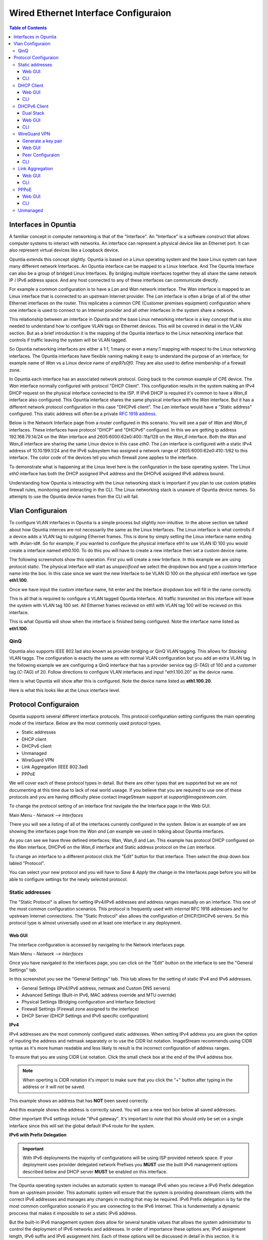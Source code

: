 =====================================
Wired Ethernet Interface Configuraion
=====================================

.. contents:: Table of Contents

Interfaces in Opuntia
---------------------

A familiar concept in computer networking is that of the "Interface". An "Interface" is a software construct that allows 
computer systems to interact with networks. An interface can represent a physical device like an Ethernet port. It can also 
represent virtual devices like a Loopback device. 

Opuntia extends this concept slightly. Opuntia is based on a Linux operating system and the base Linux system can have many 
different network Interfaces. An Opuntia interface can be mapped to a Linux Interface. And The Opuntia Interface can also 
be a group of bridged Linux Interfaces. By bridging multiple interfaces together they all share the same network IP / IPv6
address space. And any host connected to any of these interfaces can communicate directly.   

For example a common configuration is to have a *Lan* and *Wan* network interface. The *Wan* interface is mapped to an 
Linux interface that is connected to an upstream Internet provider. The *Lan* interface is often a brige of all of the other
Ethernet interfaces on the router. This replicates a common CPE (Customer premises equipment) configuration where one
interface is used to connect to an Internet provider and all other interfaces in the system share a network. 

This relationship between an interface in Opuntia and the base Linux networking interface is a key concept that is also
needed to understand how to configure VLAN tags on Ethernet devices. This will be covered in detail in the VLAN section. 
But as a brief introduction it is the mapping of the Opuntia interface to the Linux networking interface that controls
if traffic leaving the system will be VLAN tagged. 

So Opuntia networking interfaces are either a 1:1, 1:many or even a many:1 mapping with respect to the Linux networking 
interfaces. The Opuntia interfaces have flexible naming making it easy to understand the purpose of an interface; for example
name of *Wan* vs a Linux device name of *enp97s0f0*. They are also used to define membership of a firewall zone. 

In Opuntia each interface has an associated network protocol. Going back to the common example of CPE device. 
The *Wan* interface normally configured with protocol "DHCP Client". This configuration results in the system making an IPv4 
DHCP request on the physical interface connected to the ISP. If IPv6 DHCP is required it's common to have a *Wan_6* interface also 
configured. This Opuntia interface shares the same physical interface with the *Wan* interface. But it has a different
network protocol configuration in this case "DHCPv6 client". The *Lan* interface would have a "Static address" configured.
This static address will often be a private `RFC 1918 address <https://tools.ietf.org/html/rfc1918>`_. 

Below is the Network Interface page from a router configured in this scenario. You will see a pair of *Wan* and *Wan_6* 
interfaces. These interfaces have protocol "DHCP" and "DHCPv6" configured. In this we are getting ip address 
192.168.79.14/24 on the *Wan* interface and 2605:6000:62e0:400::1fa/128 on the *Wan_6* interface. Both the *Wan* and *Wan_6* 
interface are sharing the same Linux device in this case *eth0*.  The *Lan* interface is configured with a static IPv4 address
of 10.10.199.1/24 and the IPv6 subsystem has assigned a network range of 2605:6000:62e0:410::1/62 to this interface. 
The color code of the devices tell you which firewall zone applies to the interface. 

.. image:: ../manual-images/Network-Interfaces-Wan-Lan-example.png
  :width: 750
  :alt: Screenshot of the Interfaces page in the Wan/Lan example 

To demonstrate what is happening at the Linux level here is the configuration in the base operating system. The Linux *eth0*
interface has both the DHCP assigned IPv4 address and the DHCPv6 assigned IPv6 address bound.   

.. image:: ../manual-images/Linux-ifconfig-Wan-Lan-example.png
  :width: 700
  :alt: Screenshot showing how both the DHCP/DHCPv6 address is on a single Linux network Interface.

Understanding how Opuntia is interacting with the Linux networking stack is important if you plan to use custom iptables 
firewall rules, monitoring and interacting in the CLI. The Linux networking stack is unaware of Opuntia device names. 
So attempts to use the Opuntia device names from the CLI will fail.  

Vlan Configuraion
-----------------

To configure VLAN interfaces in Opuntia is a simple process but slightly non-intuitive. In the above section we talked about how
Opuntia interces are not necessarily the same as the Linux Interfaces. The Linux interface is what controlls if a device adds a 
VLAN tag to outgoing Ethernet frames. This is done by simply setting the Linux interface name ending with .#vlan-id#. So for
example; if you wanted to configure the physical interface eth1 to use VLAN ID 100 you would create a interface named eth0.100. 
To do this you will have to create a new interface then set a custom device name. 

The following screenshots show this operation. First you will create a new Interface. In this example we are using protocol
static. The physical interface will start as *unspecificed* we select the dropdown box and type a custom Interface name into
the box. In this case since we want the new Interface to be VLAN ID 100 on the physical eth1 interface we type **eth1.100**. 

.. image:: ../manual-images/Network-Interfaces-VLAN-custom-example.png
  :width: 750
  :alt: Screenshot showing the custom Interface input. 

Once we have input the custom interface name, hit enter and the Interface dropdown box will fill in the name correctly.

.. image:: ../manual-images/Network-Interfaces-VLAN-custom-example-filled.png
  :width: 750
  :alt: Screenshot showing the custom Interface input filled in. 

This is all that is required to configure a VLAN tagged Opuntia Interface. All traffic transmited on this interface will leave 
the system with VLAN tag 100 set. All Ethernet frames recieved on eth1 with VLAN tag 100 will be recieved on this interface. 

.. image:: ../manual-images/Network-Interfaces-VLAN-finished.png
  :width: 750
  :alt: Screenshot

This is what Opuntia will show when the interface is finished being configured. Note the interface name listed as **eth1.100**. 

QinQ
####

Opuntia also supports IEEE 802.1ad also known as provider bridging or QinQ VLAN tagging. This allows for *Stacking* VLAN taggs. 
The configuration is exactly the same as with normal VLAN configuration but you add an extra VLAN tag. In the following example
we are configuring a QinQ interface that has a provider service tag (*S-TAG*) of 100 and a customer tag (*C-TAG*) of 20. Follow 
directions to configure VLAN interfaces and input "eth1.100.20" as the device name. 

Here is what Opuntia will show after this is configured. Note the device name listed as **eth1.100.20**. 

.. image:: ../manual-images/Network-Interfaces-QinQ.png
  :width: 750
  :alt: Screenshot

Here is what this looks like at the Linux interface level. 

.. image:: ../manual-images/Network-Interfaces-QinQ-Linux.png
  :width: 750
  :alt: Screenshot


Protocol Configuraion
---------------------

Opuntia supports several different interface protocols. This protocol configuration setting configures the main operating
mode of the interface. Below are the most commonly used protocol types. 

* Static addresses
* DHCP client
* DHCPv6 client
* Unmanaged
* WireGuard VPN
* Link Aggregation (IEEE 802.3ad)
* PPPoE

We will cover each of these protocol types in detail. But there are other types that are supported but we are not documenting 
at this time due to lack of real world useage. If you believe that you are required to use one of these protocols and you are 
having difficulty plese contact ImageStream support at *support@imagestream.com*.  

To change the protocol setting of an interface first navigate the the Interface page in the Web GUI. 

Main Menu - *Network --> Interfaces*

There you will see a listing of all of the interfaces currently configured in the system. Below is an example of we are 
showing the interfaces page from the *Wan and Lan* example we used in talking about Opuntia interfaces. 

.. image:: ../manual-images/Network-Interfaces-Wan-Lan-example.png
  :width: 750
  :alt: Screenshot of the Interfaces page in the Wan/Lan example 

As you can see we have three defined interfaces; Wan, Wan_6 and Lan. This example has protocol DHCP configured on the *Wan* 
interface, DHCPv6 on the *Wan_6* interface and Static address protocol on the *Lan* interface. 

To change an interface to a different protocol click the "Edit" button for that interface. Then select the drop down box 
labled "Protocol". 

.. image:: ../manual-images/Network-Interfaces-Edit-Proto.png
  :width: 700
  :alt: Screenshot showing the Protocol dropdown box location

You can select your new protocol and you will have to *Save & Apply* the change in the Interfaces page before you will be 
able to configure settings for the newly selected protocol. 

Static addresses
################

The "Static Protocol" is allows for setting IPv4/IPv6 addresses and address ranges manually on an interface. This one of the 
most common configuration scenarios. This protocol is frequently used with *internal* RFC 1918 addresses and for upstream Internet 
connections. The "Static Protocol" also allows the configuration of DHCP/DHCPv6 servers. So this protocol type is almost 
universally used on at least one interface in any deployment. 

Web GUI
*******

The interface configuration is accessed by navigating to the Network interfaces page. 

Main Menu - *Network --> Interfaces*

Once you have navigated to the interfaces page, you can click on the "Edit" button on the interface to see the "General Settings" 
tab.   

.. image:: ../manual-images/Network-Interfaces-Static-Proto-IPv4.png
  :width: 700
  :alt: Screenshot of editing an interfaces with the static protocol 

In this screenshot you see the "General Settings" tab. This tab allows for the setting of static IPv4 and IPv6 addresses.
 

- General Settings (IPv4/IPv6 address, netmask and Custom DNS servers)
- Advanced Settings (Built-in IPv6, MAC address override and MTU override)
- Physical Settings (Bridging configuration and Interface Selection)
- Firewall Settings (Firewall zone assigned to the interface)
- DHCP Server (DHCP Settings and IPv6 specific configuration)

**IPv4**

IPv4 addresses are the most commonly configured static addresses.  When setting IPv4 address you are given the option of inputing 
the address and netmask separately or to use the CIDR list notation. ImageStream recommends using CIDR syntax as it's more human 
readable and less likely to result is the incorrect configuration of address ranges. 

To ensure that you are using CIDR List notation. Click the small check box at the end of the IPv4 address box. 

.. image:: ../manual-images/Network-Interfaces-Static-Proto-IPv4-CIDR.png
  :width: 700
  :alt: Screenshot showing the CIDR check box
  
.. note:: When operting is CIDR notation it's import to make sure that you click the "+" button after typing in the address or it will not be saved. 

This example shows an address that has **NOT** been saved correctly.

.. image:: ../manual-images/Network-Interfaces-Static-Proto-CIDR-not-saved.png
  :width: 700

And this example shows the address is correctly saved. You will see a new text box below all saved addresses. 

.. image:: ../manual-images/Network-Interfaces-Static-Proto-CIDR-saved.png
  :width: 700

Other important IPv4 settings include "IPv4 gateway". It's important to note that this should only be set on a single interface
since this will set the global default IPv4 route for the system.   

**IPv6 with Prefix Delegation**

.. important:: With IPv6 deployments the majority of configurations will be using ISP provided network space. If your deployment uses provider delegated network Prefixes you **MUST** use the built IPv6 management options described below and DHCP server **MUST** be enabled on this interface. 

The Opuntia operating system includes an automatic system to manage IPv6 when you recieve a IPv6 Prefix delegation from an upstream
provider. This automatic system will ensure that the system is providing downstream clients with the correct IPv6 addresses and 
manages any changes in routing that may be required. IPv6 Prefix delegation is by far the most common configuration scenario if you 
are connecting to the IPv6 Internet. This is fundementatly a dynamic proccess that makes it impossible to set a static IPv6 address.

But the built-in IPv6 management system does allow for several tunable values that allows the system administrator to control the
deployment of IPv6 networks and addresses. In order of importance these options are; IPv6 assignment length, IPv6 suffix and IPv6
assignment hint. Each of these options will be discussed in detail in this section. It is important understand that in most 
common configurations the only settting that you are likely to configure is IPv6 assignment length. The other two values are likely
to remain unconfigured or in the default state. 

.. image:: ../manual-images/Network-Interfaces-Static-Proto-IPv6.png
  :width: 700

The "IPv6 assignment length" allows the administrator to chose the desired IPv4 prefix length for the interface. This setting is 
also used to signal to the Opuntia operating system to enable to built-in IPv6 management on this interface. Selecting any value
will disable the normal static IPv6 configuration options for setting a static IPv6 address, IPv6 gateway and IPv6 routed prefix.

IPv6 assignment length is typically set to 64 bits. A IPv6 Prefix length of 64 bits allows for the standard IPv6 address 
auto-configuration for most client devices (SLAAC and DHCPv6). To function correctly you must recieve a IPv6 Prefix delegation from 
an upstream provider.

For example if the Opuntia system recieved a IPv6 prefix delegation of 2605:540:1::/60 and we set the "IPv6 assignment length" to 
64 bits; Opuntia will configure one of the 16 /64 network ranges in the 2605:540:1::/60 delegation on this interface. If the 
upstream provider changes the IPv6 prefix delegation those changes will be automatically applied to all downstream devices. 

.. note:: Most client operating sytems install IPv6 routes using the link local address of the router. So a human readable address on a interface is purely a management feature.

The "IPv6 suffix" sets the IPv6 Interface ID. This is the last 64bits of a IPv6 address. This allows the administrator to control 
the last part of an IPv6 address that is assigned. Given our example of receiving a IPv6 prefix of 2605:540:1::/64 if we were 
set the the "IPv6 suffix" to "::100:1"; the expected IPv6 address assigned to the interface would be 2605:540:1::100:1/64. This 
setting does have a default value of "::1" so in many cases you will not need to make adjustments to this setting if you want your
routers IPv6 to in ::1. 

Setting the IPv6 suffix setting is useful for network troubleshooting. It allows you to set the human readable IPv6 address that 
the router will use when being probed with standard troubleshooting tools like traceroute and ping.  

.. important:: If a "IPv6 assignment hint" is outside of the IPv6 prefix ranges that are available this setting will have no effect.

If we wanted to control which /64 IPv6 prefix will be selected we can use the second setting "IPv6 assignment hint". This is an 
optional value, the default is not set. If this option is in the default state, the system will try to effecently allocate IPv6 
networks. If control of the assigned network is required; the value is a hex number that matches sub-Prefix ID. So in 
this example if we want to assign 2605:540:1:2::/64 we could set the hint value to "2". Or if it was required to assign 
2605:540:1:f::/64 we would set the value to "f". 

Given the dynamic nature of IPv6 prefix delegation it is often not required to control the specific network. Also it's important to
remember that this is a "hint" that requires the expected network address to be included in your IPv6 prefix delegation. If your
provider adjustes the assigned prefix delegation it is quite possible that your "hint" will no longer be able to map to a valid 
network range. That would result this setting having no effect. For this reason we suggest not using this feature if you are 
receiving a Prefix Delegation. But it is useful in a few deployment scenarios so it's usage is detailed here. 

**DHCP/DHCPv6 settings - Static protocol**

.. note:: It is a required that you use DHCP server settings on the interface for downstream devices to recieve IPv6 prefix delegation. 

Client devices normally are not statically assigned IPv6 addresses. If you are using the recommended Opuntia built-in IPv6 
management to delegate IPv6 Prefixes you must configure DHCP/DHCPv6 server on this interface. This section will contain only a 
brief list of commands and settings needed to ensure that client devices will function. For a full description of the DHCP / DHCPv6
server Interface settings and Global DHCP settings please look at the DHCP Server chapter linked below.

:doc:`dhcp-server`

.. image:: ../manual-images/Network-Interfaces-Static-DHCP-unconfig.png
  :width: 700
  :alt: Screenshot of the DHCP tab before being configured

To begin, Edit the interface and click to the "DHCP Server" tab. You will see a large button labled "Setup DHCP Server".

.. image:: ../manual-images/Network-Interfaces-Static-DHCP-Gen.png
  :width: 700
  :alt: Screenshot of the DHCP General Setup tab

This tab shows the basic DHCP server settings for the interface. 

- Ignore interface
- Start
- Limit
- Lease time

The "Ignore interface" checkbox will disable the IPv4 DHCP server on this interface. If selected this will automatically hide the 
"advanced settings" tab. This can be a useful configuration option if you are manually assiging IPv4 addresses but you want to use
the built-in IPv6 subsystem. 

The "Start" configuration setting specifies where in the IPv4 network range to begin allocating DHCP client ip addresses. For 
example if you have a static network of 192.168.85.0/24 allocated to the interface and you have the "Start" setting set to 100; the
lowest ip address that can be allocated is 192.168.85.100. This is a required setting if DHCP server is enabled. 

The "Limit" setting works with the start value to limit how many addresses can be allocated and thereby defining the DHCP addresses
that can be allocated. In our example of starting our DHCP pool at 192.168.85.100 if we use the default value of 150 ro the "Limit" 
setting that results in the system allocating Ip addresses from 192.168.85.100 to 192.168.85.250. Or otherwise limiting the 
allocation to 150 addresses above the "Start" setting. This is a required setting if DHCP server is enabled. 

The "Lease time" setting defines the length of time that the DHCP Lease is valid. This is a required setting if DHCP server is 
enabled.  

To configure DHCPv6 settings click the "IPv6 Settings" tab. 

.. image:: ../manual-images/Network-Interfaces-Static-DHCPv6.png
  :width: 700
  :alt: Screenshot of the DHCPv6 settings

On this tab we see the DHCPv6 settings. The most commonly used settings are as follows.  

- Router Advertisement-Service
- DHCPv6-Service
- DHCPv6-Mode
- Announced DNS servers

The "Router Advertisement-Service" enables the Opuntia system to send IPv6 router Advertisement packets on this interface. This 
allows client devices to learn that the Opuntia system is acting as a router for this network. It also serves as the primary 
enabler for the usage of SLAAC (Stateless address autoconfiguration) to automatically configure IPv6 networks. The recommended 
value is "Server mode". 

The "DHCPv6-Service" is the setting that actually starts DHCPv6 on the Interface. The recommended value is "Server mode".

The "DHCPv6-Mode" controls the operating mode of the DHCPv6 Server. This settting will be explained in more detail in the DHCP 
Server chapter. The recommended value is "Stateless + Stateful". 

The last most commonly configured IPv6 DHCPv6 is "Announced DNS servers". This value is very similar to setting the DNS server 
option for IPv4. This allows the DHCPv6 clients to learn a list of DNS servers. This is an optional setting since you may learn 
DNS servers from IPv4 DHCP or other methods. 

One interesting thing about the "Announced DNS servers" setting is that you can announce IPv4 or IPv6 DNS servers addresses using 
this configuration value. Depending on the enviorment, it may be valid to only have IPv4 DNS servers specified in the IPv6 DHCPv6 
service. 

.. image:: ../manual-images/Network-Interfaces-Static-DHCPv6-dns.png
  :width: 700
  :alt: Screenshot showing IPv4 and IPv6 DNS servers being Announced using DHCPv6. 
 

**Static IPv6**

There are several deployment scenarios where you will not recieve an IPv6 prefix delegation. Typically this is when you are learning
IPv6 routes over a dynamic routing protocol such as BGP or Ospfv3. In these cases you are required to set a IPv6 manually on 
interfaces. To get started, you first must be sure that the "IPv6 assignment length" setting is set to disabled.

.. image:: ../manual-images/Network-Interfaces-Static-Proto-IPv6-Prefix-disabled.png
  :width: 700
  :alt: Screenshot of the Interface General settings with a disabled IPv6 Prefix length.

By disabling the "IPv6 assignment length" you will now see these configuration options. 

- IPv6 address
- IPv6 gateway
- IPv6 routed Prefix
- IPv6 suffix

Given that IPv6 fundementatly supports multiple addresses per interface; CIDR List notation is the only option for manually setting 
IPv6 addresses. Be sure to click the small check box at the end of the IPv6 address box. Below is an example of adding multiple 
IPv6 addresses to an interface. 

.. image:: ../manual-images/Network-Interfaces-Static-Proto-IPv6-example.png
  :width: 700
  :alt: Screenshot of adding two IPv6 Address manually

The "IPv6 routed Prefix" is used with the built-in IPv6 management system. This allows the system administrator to specify a 
static IPv6 Prefix that is distrubted to clients devices using DHCPv6. DHCPv6 **MUST** enabled for this setting to be effective. 
Since this prefix range is specified manually by the administrator; the administrator must ensure that this IPv6 Prefix range is 
routed to the Opuntia system. This can be done using dynamic routing protocols like BGP, Ospfv3 or static routes. 

The "IPv6 suffix" sets the IPv6 Interface ID. This is the last 64bits of a IPv6 address. This allows the administrator to control 
the last part of an IPv6 address that is assigned. This setting only takes effect if you have also specified a "IPv6 routed Prefix". 
This setting has a default value of "::1". 

CLI
***

When accesing Network interface configuration is stored in the file at location */etc/config/network*. You can edit this file with
vi or nano. After making changes to the configuration files you need to run the following command from the system shell. ::

  reload_config

This will force the system to reload the running configuration from the saved config files. Since the static protocol is often used
with DHCP/DHCPv6 server settings we will also cover that configuration in this section. The DHCP server settings are located at 
*/etc/config/dhcp*. 

.. important:: When directly configuring the any settings in the configuration files it is possible to input invalid settings. Take care to enter correct values.


**Interface IPv4 settings** 

Below we will cover a few common IPv4 configuration scenarios and what the configuration file format will look like in those 
deployments.

.. image:: ../manual-images/Network-Interfaces-Static-Proto-IPv4-cli.png
  :width: 700
  :alt: Screenshot showing what the 

This example sets a static IPv4 address on interface named "Home_Lan" and a DHCP server on the interface with a ip-pool range of 
192.168.85.10 - 192.168.85.250 with a leasetime. The two configuration files that need to be modified are /etc/config/network for 
the interface configuration. And /etc/config/dhcp for the DHCP server configuration. 

.. code-block:: python
  :caption: /etc/config/network
  :emphasize-lines: 4
     
  config interface 'Home_Lan'
        option ifname 'eth1'
        option proto 'static'
        list ipaddr '192.168.85.1/24'
        list dns '192.168.85.10'

.. code-block:: python
  :caption: /etc/config/dhcp
  :emphasize-lines: 3-5
     
  config dhcp 'Home_Lan'
        option interface 'Home_Lan'
        option start '10'
        option leasetime '3h'
        option limit '250'
        
**IPv4 CLI Options**

Here is a list of common configuration options for IPv4 interfaces and value descriptions. 

.. table:: /etc/config/network

   +---------------+----------------------+----------+--------------------------------------------------+
   | Name          | Type                 | Required | Description of the command                       |
   +===============+======================+==========+==================================================+
   | ifname        | Interface Name       | Yes      | Physical Interface Name                          |
   +---------------+----------------------+----------+--------------------------------------------------+
   | proto         | Protocol Type        | Yes      | Protocol                                         | 
   +---------------+----------------------+----------+--------------------------------------------------+
   | ipaddr        | ip address           | Yes      | Ip address CIDR list                             |
   +---------------+----------------------+----------+--------------------------------------------------+
   | netmask       | netmask              | No       | IPv4 Subnet mask                                 |
   +---------------+----------------------+----------+--------------------------------------------------+
   | gateway       | ip address           | No       | Default IPv4 gateway                             | 
   +---------------+----------------------+----------+--------------------------------------------------+
   | broadcast     | ip address           | No       | Broadcast IPv4 address                           |
   +---------------+----------------------+----------+--------------------------------------------------+ 
   | dns           | list of ip addresses | No       | Dns Server List                                  | 
   +---------------+----------------------+----------+--------------------------------------------------+
   | metric        | integer              | No       | Route metric for this interface                  |
   +---------------+----------------------+----------+--------------------------------------------------+

Here is a list of common IPv4 DHCP Configuraion options.

.. table:: /etc/config/dhcp

   +---------------+----------------------+----------+-----------------------------------------------------+
   | Name          | Type                 | Required | Description of the command                          |
   +===============+======================+==========+=====================================================+
   | interface     | interface name       | Yes      | Opuntia Interface name                              |
   +---------------+----------------------+----------+-----------------------------------------------------+
   | ignore        | Int                  | No       | Ignore IPv4 DHCP server on this interface           |
   +---------------+----------------------+----------+-----------------------------------------------------+
   | start         | Int                  | No       | IPv4 dhcp pool start address ofset                  |
   +---------------+----------------------+----------+-----------------------------------------------------+
   | limit         | Int                  | No       | Number of addresses in the IPv4 dhcp pool           |
   +---------------+----------------------+----------+-----------------------------------------------------+
   | leasetime     | Time                 | No       | Lifetime of the dhcp lease  (hours or minutes)      |
   +---------------+----------------------+----------+-----------------------------------------------------+
   | dns           | list of DNS addresses| No       | Lists of dns servers to advertise to dhcp clients   |
   +---------------+----------------------+----------+-----------------------------------------------------+

**Interface IPv6 settings**

Below we will cover a few common IPv6 configuration scenarios and what the configuration file format will look like in those 
deployments.

This example shows you a typical dual stack IPv4 / IPv6 where you are receiving a IPv6 Prefix Delegation. This example shows that
you are only required to configure the ip6assign length. This will then use the built-in IPv6 management to determine the correct
IPv6 Subnet to assign to the interface. Since the IPv6 suffix(ip6ifaceid) has a default value of "::1" the typical configuration 
only has the 'ip6assign' option configured. 

We are also configuring DHCPv6 to allocate addresses from the assigned IPv6 Prefix. This is configuration example for working in a 
dual-stack enviorment.

.. code-block:: python
  :caption: /etc/config/network
  :emphasize-lines: 6
     
  config interface 'Home_Lan'
        option ifname 'eth1'
        option proto 'static'
        list ipaddr '192.168.85.1/24'
        list dns '192.168.85.10'
        option ip6assign '64'

.. code-block:: python
  :caption: /etc/config/dhcp
  :emphasize-lines: 3-5
     
  config dhcp 'Home_Lan'
        option interface 'Home_Lan'
        option ra_management '1'
        option ra 'server'
        option dhcpv6 'server'
        option start '10'
        option leasetime '3h'
        option limit '250'


This example shows two static IPv6 addresses assigned to the Home_Lan Interface. 

.. code-block:: python
  :caption: /etc/config/network
  :emphasize-lines: 4-5

  config interface 'Home_Lan'
        option ifname 'eth1'
        option proto 'static'
        list ip6addr '2506:dead:beef:540::1/64'
        list ip6addr '2007:86:e0f1:480::5/128'
        option ip6prefix '2001:10:96:e010::/64'

This example shows a configuration of a pure IPv6 network. This uses the built-in IPv6 management to a s 

.. code-block:: python
  :caption: /etc/config/network
  :emphasize-lines: 4

  config interface 'Home_Lan'
        option ifname 'eth1'
        option proto 'static'
        option ip6assign '64'

**IPv6 CLI Options**

To access the Opuntia systems CLI interface please see the :ref:`Access-SSH` chapter of the manual. 

Common configuraion options are listed in the table below. 

.. table:: /etc/config/network

   +---------------+----------------------+----------+-----------------------------------------------------+
   | Name          | Type                 | Required | Description of the command                          |
   +===============+======================+==========+=====================================================+
   | ifname        | Interface Name       | Yes      | Physical Interface Name                             |
   +---------------+----------------------+----------+-----------------------------------------------------+
   | proto         | Protocol Type        | Yes      | Protocol                                            | 
   +---------------+----------------------+----------+-----------------------------------------------------+
   | ip6addr       | ipv6 address         | Yes / No*| IPv6 Address (not required if an IPv4 ipaddr is set)|
   +---------------+----------------------+----------+-----------------------------------------------------+
   | ip6ifaceid    | ipv6 suffix          | No       | IPv6 Interface ID ( fixed value, Random, eui64)     |
   +---------------+----------------------+----------+-----------------------------------------------------+
   | ip6gw         | ipv6 address         | No       | IPv6 Default Gateway                                |
   +---------------+----------------------+----------+-----------------------------------------------------+
   | ip6assign     | prefix length        | No       | Delegate a prefix of this length                    |
   +---------------+----------------------+----------+-----------------------------------------------------+
   | ip6hint       | prefix hint          | No       | Prefix hint in Hex format                           |
   +---------------+----------------------+----------+-----------------------------------------------------+
   | ip6class      | ipv6 prefix          | No       |                                                     |
   +---------------+----------------------+----------+-----------------------------------------------------+
   | ip6prefix     | ipv6 prefix          | No       | IPv6 prefix for distribution to clients devices     |
   +---------------+----------------------+----------+-----------------------------------------------------+

.. table:: /etc/config/dhcpv6

   +---------------+----------------------+----------+-----------------------------------------------------+
   | Name          | Type                 | Required | Description of the command                          |
   +===============+======================+==========+=====================================================+
   | interface     | interface name       | Yes      | Opuntia Interface name                              |
   +---------------+----------------------+----------+-----------------------------------------------------+
   | leasetime     | Time                 | No       | Lifetime of the dhcp lease  (hours or minutes)      |
   +---------------+----------------------+----------+-----------------------------------------------------+
   | dns           | list of DNS addresses| No       | Lists of dns servers to advertise to dhcp clients   |
   +---------------+----------------------+----------+-----------------------------------------------------+
   | dhcpv6        | server mode          | No       | DHCPv6 server ( server, relay or hybrid )           |
   +---------------+----------------------+----------+-----------------------------------------------------+
   | ra            | server mode          | No       | Router Advertisement mode (server, relay or hybrid) |
   +---------------+----------------------+----------+-----------------------------------------------------+
   | ra_management | Int                  | No       | DHCPv6 mode ( 1: Stateless + Stateful )             |
   +---------------+----------------------+----------+-----------------------------------------------------+



DHCP Client
###########

The "DHCP client" protocol configures an interface to request a IPv4 using the DHCP protocol. When connecting as a client device
to a network this is often the desired configuration since it allows automatic configuration of the IPv4 address and DNS settings.

.. note:: Dual Stack IPv4 and IPv6 requires separate Opuntia Interfaces. By default Opuntia has a *Wan* Interface for DHCP and a *Wan_6* Interface for DHCPv6 the physical interface needs to be set to the upstream interface.

For more information on Dual Stack configurations see the :ref:`Wired-DHCPv6-Client` section. 

Web GUI
*******

The interface configuration is accessed by navigating to the Network interfaces page.

Main Menu - *Network --> Interfaces*

Once you have navigated to the interfaces page, you can click on the "Edit" button on the interface to see the "General Settings" 
tab.   

.. image:: ../manual-images/Network-Interfaces-DHCP-Proto.png
  :width: 700
  :alt: Screenshot of the DHCP client protocol tabs

This screenshot shows you the basic DHCP interface configuration. Since protocol "DHCP client" requests the network configuration 
from a DHCP server, there is little user configuration required. The most important user configuration setting is likely to be the 
choice of Firewall zone in the Firewall settings tab. Since "DHCP client" is often configured on interfaces connected to upstream 
Internet access the default *wan* firewall zone is likely the correct setting. 

The other Tabs have the following different types of configuration options. 

- Advanced Settings (MAC address override and MTU override)
- Physical Settings (Bridging configuration and Interface Selection)
- Firewall Settings (Firewall zone assigned to the interface)

CLI
***

The "DHCP client" protocol is has few default configuration options. So the CLI configuration is very simple. Just connect to 
the Opuntia system via ssh. To access the Opuntia systems CLI interface please see the :ref:`Access-SSH` chapter of the manual.

Below is a typical configuration for the "DHCP client" protocol on a *Wan* interface. 

.. code-block:: python
  :caption: /etc/config/network
  
  config interface 'Wan'
        option ifname 'eth0'
        option proto 'dhcp'

Since this such a simple configuration. Below is more complex configuration that overrides the hostname that the 
system will report to the upstream DHCP server. 

.. code-block:: python
  :caption: /etc/config/network
  
  config interface 'Wan'
        option ifname 'eth0'
        option proto 'dhcp'
        option hostname 'Opuntia-Test'

**CLI Configuraion Options**

Common configuraion options are listed in the table below.

.. table:: /etc/config/network

   +---------------+----------------------+----------+--------------------------------------------------+
   | Name          | Type                 | Required | Description of the command                       |
   +===============+======================+==========+==================================================+
   | ifname        | Interface Name       | Yes      | Physical Interface Name                          |
   +---------------+----------------------+----------+--------------------------------------------------+
   | proto         | Protocol Type        | Yes      | Protocol 'dhcp'                                  | 
   +---------------+----------------------+----------+--------------------------------------------------+
   | hostname      | hostname             | No       | Hostname override (Defaults to current hostname) |
   +---------------+----------------------+----------+--------------------------------------------------+


.. _Wired-DHCPv6-Client: 

DHCPv6 Client
#############

The "DHCPv6 client" protocol configures an interface to request IPv6 prefix delegation from a DHCPv6 server. This is the IPv6 
equivlent "DHCP client" protocol with a few key differences. One of the major differences is that Opuntia will automatically 
configure IPv6 addresses using Stateless address autoconfiguration (SLAAC), stateless DHCPv6, stateful DHCPv6 or DHCPv6-PD if any
of these options are available. Since a IPv6 host addresses is going to be configured automatically on interfaces, the role of 
DHCPv6 is often to recieve a IPv6 Prefix Delegation using DHCPv6-PD. 

Dual Stack
**********

Dual Stack operations with concurent IPv4 and IPv6 addresses assigned to the same physical networks is a very common 
configuration. Opuntia allows this type of configuration but since you can not run multiple protocols on a single Opuntia 
interface; Opuntia by default includes multiple Interfaces for upstream DHCP (*Wan*) and DHCPv6 (*Wan_6*). These interfaces 
allow the operator to configure protocol DHCP and DHCPv6 on the same physical Linux Interface. Care must be taken to be sure
the same physical interface is referenced in both the *Wan* and *Wan_6* Opuntia Interfaces.  

Web GUI
*******

The interface configuration is accessed by navigating to the Network interfaces page.

Main Menu - *Network --> Interfaces*

Once you have navigated to the interfaces page, you can click on the "Edit" button on the interface to see the "General Settings" 
tab.   

.. image:: ../manual-images/Network-Interfaces-DHCPv6-Proto.png
  :width: 700
  :alt: Screenshot of the DHCP client protocol tabs

The DHCPv6 protocol has two main configuration options. The "Request IPv6 address" mode and the "Request IPv6 Prefix length". 

The "Request IPv6 address" mode sets if we are attempting to request an IPv6 address on the interface. The default option is *try* 
which as the name implies tries to allocate an IPv6 address. This recommended setting. 

The "Request IPv6 Prefix length" option specifies the length of requested IPv6 prefix delegation from the upstream router. The 
default value is *auto* and available options are *auto, no, 0-64*. The *auto* setting will accept the prefix length that the 
upstream router provides.

.. important:: The *auto* setting will not request automatically request enough IPv6 prefix space for your configuration. 

If you need more IPv6 space than your provider is allocating to the system by default; you can then specify the IPv6 Prefix length 
mannually. Normally providers will not allow prefix delegation requests larger than a /56. Adjust the requested IPv6 Prefix length 
as needed. 

The other Tabs have the following different types of configuration options. 

- Advanced Settings (MAC address override and MTU override)
- Physical Settings (Bridging configuration and Interface Selection)
- Firewall Settings (Firewall zone assigned to the interface)

CLI
***

To access the Opuntia systems CLI interface please see the :ref:`Access-SSH` chapter of the manual. 

The DHCPv6 protocol has few required options for a standard configuraion. Below is a common example configuraion. 

.. code-block:: python
  :caption: /etc/config/network
  :emphasize-lines: 4-5

  config interface 'Wan_6'
        option ifname 'eth0'
        option proto 'dhcpv6'
        option reqaddress 'try'
        option reqprefix '60'

As you can see, minimal configuraion is necessary in most cases. Normally just reqaddress 'try' and the length of IPv6 prefix you 
need.   

**CLI Configuraion Options**

Common configuraion options are listed in the table below.

.. table:: /etc/config/network

   +---------------+----------------------+----------+--------------------------------------------------+
   | Name          | Type                 | Required | Description of the command                       |
   +===============+======================+==========+==================================================+
   | ifname        | Interface Name       | Yes      | Physical Interface Name                          |
   +---------------+----------------------+----------+--------------------------------------------------+
   | proto         | Protocol Type        | Yes      | Protocol 'dhcpv6'                                | 
   +---------------+----------------------+----------+--------------------------------------------------+
   | hostname      | Hostname             | No       | Hostname override (Defaults to current hostname) |
   +---------------+----------------------+----------+--------------------------------------------------+
   | reqaddress    | Mode                 | No       | Request Mode (try, force, none)                  |
   +---------------+----------------------+----------+--------------------------------------------------+
   | reqprefix     | IPv6 Prefix length   | No       | IPv6 Prefix length (auto, no, 0-64)              |
   +---------------+----------------------+----------+--------------------------------------------------+
   | ip6prefix     | IPv6 Prefix          | No       | User provided IPv6 for client delegation         |
   +---------------+----------------------+----------+--------------------------------------------------+
   | defaultroute  | Boolean              | No       | Default route (0 no, 1 yes, defaults to 1)       |
   +---------------+----------------------+----------+--------------------------------------------------+
   | dns           | List of Ip addresses | No       | User provided Dns servers                        |
   +---------------+----------------------+----------+--------------------------------------------------+
   
WireGuard VPN
#############

WireGuard is a simple and fast modern VPN solution that uses state of the art cyptography. It's designed to be replace IPsec VPN's
while simpler to configure. And it is also more performant than OpenVpn. The offical WireGuard site lists the following as the 
major advantages of WireGuard. 

- Simple & Easy to use
- Cryptographically Sound
- Minimal Attack Surface
- High Performance

WireGuard is also very tolerent of network changes. For example if a client device is connected to a Opuntia system using WireGuard
and the client devices Public Ip Address changes due to roaming to a new network; the WireGuard vpn tunnel can be reestablished in 
just miliseconds. This allows for seemless operation in changing network conditions. 

For these reasons WireGuard is the perfered VPN solution for Opuntia. 

Generate a key pair
*******************

WireGuard requires a public and private key pair. And all connectinng devices will need to know the Public key for the 
WireGuard interface. And there must be a unique private key for each WireGuard interface. It's possible to generate these keys 
on other systems and then use those keys on an Opuntia system. But currently there is no built in option to generate a new key 
pair from the Luci Web GUI. This functionality will be added in the future. 

To generate a new WireGuard key pair you will to access the Bash CLI please see the :ref:`Access-SSH` chapter of the manual. Once
you have an active CLI shell, you can run the following commands. 

.. code-block:: bash
   :emphasize-lines: 3

   mkdir -p /etc/wireguard
   cd /etc/wireguard
   wg genkey | tee ./privatekey | wg pubkey > ./publickey

The first two commands create a /etc/wireguard driectory. Only the last line actually creates the public and private key. The 
resulting keys will be Base64 encoded. For the rest of this chapter we will be using the following example keys. ::

  privatekey: 4NM0x6/2ndJktcHTfRXnWS3tzlo95QEgPBsen+swjFw=
  publickey:  2wGMjbn6FU4+QKk7y1s37LuOfotw5moUR2LlFwXqJQ8=


Web GUI
*******

To function, a WireGuard VPN requires a WireGuard Interface and Peer configuraion for each device connected to the VPN. 

To begin creating a new WireGuard interface first navigate to the Network interfaces page.

Main Menu - *Network --> Interfaces*

Then click on the "Add new interface" button. 

.. image:: ../manual-images/Network-Interfaces-WireGuard-create.png
  :width: 700
  :alt: Screenshot showing the initial WireGuard Interface creation. 

Name your new Interface and select protocol *WireGuard VPN*. 

.. image:: ../manual-images/Network-Interfaces-WireGuard-edit.png
  :width: 700
  :alt: Screenshot showing WireGuard Interface configuraion

You will then see the WireGuard interface configuraion settings. Start the configuraion by adding the privatekey for this WireGuard 
interface. The privatekey will be only be used in the interface configuraion. To allow 

.. note:: WireGuard will use a default listen port of 51820. If you have multiple WireGuard interfaces you will have to specify different udp ports for each interface. 

While technically not required; we recommend that you set an Ip address on the WireGuard interface. 

Peer Configuraion
*****************



CLI
***

Link Aggregation
################

Web GUI
*******

CLI
***

PPPoE
#####

Web GUI
*******

CLI
***

Unmanaged
#########

*Unmanaged* is a special protocol type that is intended to allow a Linux Kernel interface to be listed as an Opuntia 
interface. There are two major use-cases for this protocol.

First, This allows a interface to interact with the :ref:`Firewall-Zone-based` configuration. This can be useful if you want 
to include a Linux Kernel device in a Firewall zone that does not currently have any Opuntia protocol type. 

Second, If you have an interface that you configure using Linux tools. These can allow for more flexible configuraions but you 
still need Opuntia to be aware of the interface. A real world example of this is a VPN configuraion that uses policy routing, 
kernel routing tables and VLAN interfaces to provide a network that is by default routed over a VPN connection and does not 
allow any traffic from that network to ever exit the *normal* Internet connection. 


